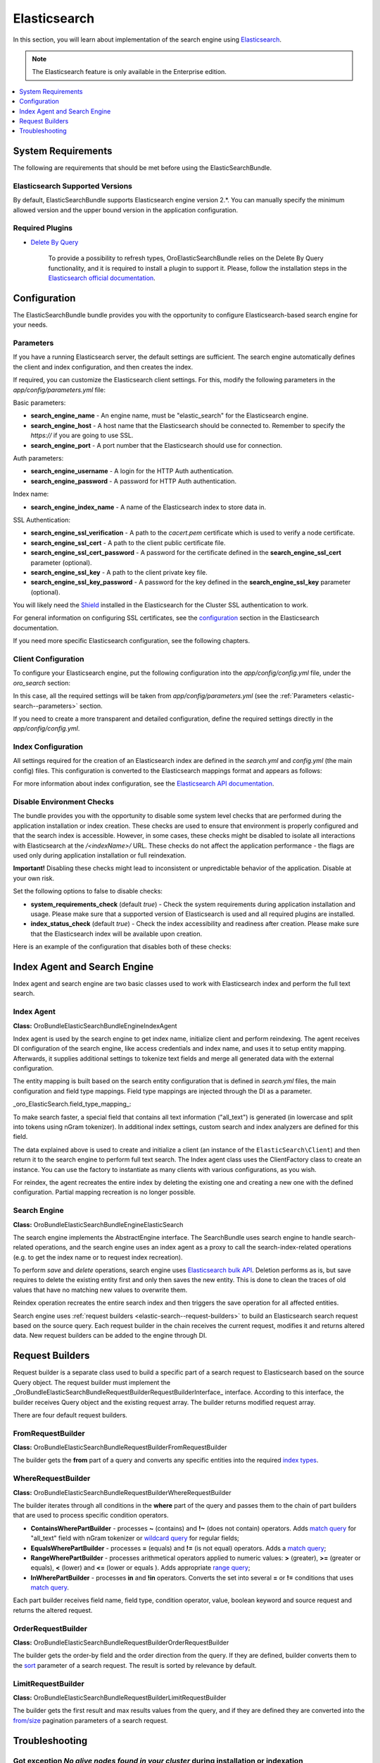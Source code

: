.. _elastic-search:

Elasticsearch
=============

In this section, you will learn about implementation of the search engine using `Elasticsearch <https://www.elastic.co/products/elasticsearch>`__.

.. note:: The Elasticsearch feature is only available in the Enterprise edition.

.. contents:: :local:
   :depth: 1

System Requirements
-------------------

The following are requirements that should be met before using the ElasticSearchBundle.

Elasticsearch Supported Versions
^^^^^^^^^^^^^^^^^^^^^^^^^^^^^^^^

By default, ElasticSearchBundle supports Elasticsearch engine version 2.*. You can manually specify the minimum allowed version and the upper bound version in the application configuration.

Required Plugins
^^^^^^^^^^^^^^^^

* `Delete By Query <https://www.elastic.co/guide/en/elasticsearch/plugins/2.4/plugins-delete-by-query.html>`_

   To provide a possibility to refresh types, OroElasticSearchBundle relies on the Delete By Query functionality, and it is required to install a plugin to support it. Please, follow the installation steps in the `Elasticsearch official documentation <https://www.elastic.co/guide/en/elasticsearch/plugins/2.4/index.html>`_.

Configuration
-------------

The ElasticSearchBundle bundle provides you with the opportunity to configure Elasticsearch-based search engine for your needs.

.. _elastic-search--parameters:

Parameters
^^^^^^^^^^

If you have a running Elasticsearch server, the default settings are sufficient. The search engine automatically defines the client and index configuration, and then creates the index.

If required, you can customize the Elasticsearch client settings. For this, modify the following parameters in the `app/config/parameters.yml` file:

Basic parameters:

* **search_engine_name** - An engine name, must be "elastic_search" for the Elasticsearch engine.
* **search_engine_host** - A host name that the Elasticsearch should be connected to. Remember to specify the `https://` if you are going to use SSL.
* **search_engine_port** - A port number that the Elasticsearch should use for connection.

Auth parameters:

* **search_engine_username** - A login for the HTTP Auth authentication.
* **search_engine_password** - A password for HTTP Auth authentication.

Index name:

* **search_engine_index_name** - A name of the Elasticsearch index to store data in.

SSL Authentication:

* **search_engine_ssl_verification** - A path to the `cacert.pem` certificate which is used to verify a node certificate.
* **search_engine_ssl_cert** - A path to the client public certificate file.
* **search_engine_ssl_cert_password** - A password for the certificate defined in the **search_engine_ssl_cert** parameter (optional).
* **search_engine_ssl_key** - A path to the client private key file.
* **search_engine_ssl_key_password** - A password for the key defined in the **search_engine_ssl_key** parameter (optional).

You will likely need the `Shield <https://www.elastic.co/products/shield>`_ installed in the Elasticsearch for the Cluster SSL authentication to work.

For general information on configuring SSL certificates, see the `configuration <https://www.elastic.co/guide/en/elasticsearch/client/php-api/current/configuration.html>`_ section in the Elasticsearch documentation.

If you need more specific Elasticsearch configuration, see the following chapters.

Client Configuration
^^^^^^^^^^^^^^^^^^^^

To configure your Elasticsearch engine, put the following configuration into the `app/config/config.yml` file, under the `oro_search` section:

.. code-block:: none
    :linenos:

    oro_search:
       engine: "elastic_search"

In this case, all the required settings will be taken from `app/config/parameters.yml` (see the :ref:`Parameters <elastic-search--parameters>` section.

If you need to create a more transparent and detailed configuration, define the required settings directly in the `app/config/config.yml`.

.. code-block:: none
    :linenos:

    oro_search:
       engine: "elastic_search"
       engine_parameters:
           client:
               hosts: ['192.168.10.5:9200', '192.168.15.7:9200']
               # other configuration options for which setters exist in ElasticSearch\ClientBuilder class
               # (e.g. retries option can be used as setRetries() method exists)
               retries: 1

Index Configuration
^^^^^^^^^^^^^^^^^^^

All settings required for the creation of an Elasticsearch index are defined in the `search.yml` and `config.yml` (the main config) files. This configuration is converted to the Elasticsearch mappings format and appears as follows:

.. code-block:: none
    :linenos:

    oro_search:
       engine_parameters:
           client:
               # ... client configuration
           index:
               index: <indexName>
               body:
                   mappings:                               # mapping parameters
                       <entityTypeName-1>:                 # a name of the type
                           properties:
                               <entityField-1>:            # a name of the field
                                   type:   string          # a type of the field
                               # ... list of entity fields
                               <entityField-N>:
                                   type:   string
                       # ... list of types
                       <entityTypeName-N>:
                           properties:
                               <entityField-1>:
                                   type:   string

For more information about index configuration, see the
`Elasticsearch API documentation <https://www.elastic.co/guide/en/elasticsearch/client/php-api/current/index_management.html>`_.

Disable Environment Checks
^^^^^^^^^^^^^^^^^^^^^^^^^^

The bundle provides you with the opportunity to disable some system level checks that are performed during the application installation or index creation. These checks are used to ensure that environment is properly configured and that the search index is accessible. 
However, in some cases, these checks might be disabled to isolate all interactions with Elasticsearch at the `/<indexName>/` URL. These checks do not affect the application performance - the flags are used only during application installation or full reindexation.

**Important!** Disabling these checks might lead to inconsistent or unpredictable behavior of the application. Disable at your own risk.

Set the following options to false to disable checks:

* **system_requirements_check** (default `true`) - Check the system requirements during application installation and usage. Please make sure that a supported version of Elasticsearch is used and all required plugins are installed.

* **index_status_check** (default `true`) - Check the index accessibility and readiness after creation. Please make sure that the Elasticsearch index will be available upon creation.

Here is an example of the configuration that disables both of these checks:

.. code-block:: none
    :linenos:

    oro_search:
       engine_parameters:
           system_requirements_check: false
           index_status_check: false

Index Agent and Search Engine
-----------------------------

Index agent and search engine are two basic classes used to work with Elasticsearch index and perform the full text search.


Index Agent
^^^^^^^^^^^

**Class:** Oro\Bundle\ElasticSearchBundle\Engine\IndexAgent

Index agent is used by the search engine to get index name, initialize client and perform reindexing.
The agent receives DI configuration of the search engine, like access credentials and index name, and uses it to setup entity mapping.
Afterwards, it supplies additional settings to tokenize text fields and merge all generated data with the external configuration.

The entity mapping is built based on the search entity configuration that is defined in `search.yml` files, the main configuration and
field type mappings. Field type mappings are injected through the DI as a parameter.

_oro\_ElasticSearch.field\_type\_mapping_:

.. code-block:: none
    :linenos:

    text:
       type: string
       store: true
       index: not_analyzed
    decimal:
       type: double
       store: true
    integer:
       type: integer
       store: true
    datetime:
       type: date
       store: true
       format: "yyyy-MM-dd HH:mm:ss||yyyy-MM-dd"

To make search faster, a special field that contains all text information ("all_text") is generated (in lowercase and
split into tokens using nGram tokenizer). In additional index settings, custom search and index analyzers are defined for this field.

The data explained above is used to create and initialize a client (an instance of the ``ElasticSearch\Client``) and then return it to the
search engine to perform full text search. The Index agent class uses the ClientFactory class to create an instance. You can use the factory to instantiate as many clients with various configurations, as you wish.

For reindex, the agent recreates the entire index by deleting the existing one and creating a new one with the defined configuration.
Partial mapping recreation is no longer possible.

Search Engine
^^^^^^^^^^^^^

**Class:** Oro\Bundle\ElasticSearchBundle\Engine\ElasticSearch

The search engine implements the AbstractEngine interface. The SearchBundle uses search engine to handle search-related operations, and the
search engine uses an index agent as a proxy to call the search-index-related operations (e.g. to get the index name or
to request index recreation).

To perform *save* and *delete* operations, search engine uses `Elasticsearch bulk API <http://www.Elasticsearch.org/guide/en/Elasticsearch/reference/current/docs-bulk.html>`_.
Deletion performs as is, but save requires to delete the existing entity first and only then saves the new entity. This is done to clean the traces of old values that have no matching new values to overwrite them.

Reindex operation recreates the entire search index and then triggers the save operation for
all affected entities.

Search engine uses :ref:`request builders <elastic-search--request-builders>` to build an Elasticsearch search request
based on the source query. Each request builder in the chain receives the current request, modifies it and returns altered data.
New request builders can be added to the engine through DI.

.. _elastic-search--request-builders:

Request Builders
----------------

Request builder is a separate class used to build a specific part of a search request to Elasticsearch based on the
source Query object. The request builder must implement the
_\Oro\Bundle\ElasticSearchBundle\RequestBuilder\RequestBuilderInterface_ interface. According to this interface, the builder receives
Query object and the existing request array. The builder returns modified request array.

There are four default request builders.

FromRequestBuilder
^^^^^^^^^^^^^^^^^^

**Class:** Oro\Bundle\ElasticSearchBundle\RequestBuilder\FromRequestBuilder

The builder gets the **from** part of a query and converts any specific entities into the required
`index types <http://www.Elasticsearch.org/guide/en/Elasticsearch/reference/current/search-search.html>`_.


WhereRequestBuilder
^^^^^^^^^^^^^^^^^^^

**Class:** Oro\Bundle\ElasticSearchBundle\RequestBuilder\WhereRequestBuilder

The builder iterates through all conditions in the **where** part of the query and passes them to the chain of part builders that are used to process specific condition operators.

- **ContainsWherePartBuilder** - processes **~** (contains) and **!~** (does not contain) operators. Adds `match query <http://www.Elasticsearch.org/guide/en/Elasticsearch/reference/current/query-dsl-match-query.html>`_ for "all_text" field with nGram tokenizer or `wildcard query <http://www.Elasticsearch.org/guide/en/Elasticsearch/reference/current/query-dsl-wildcard-query.html>`_ for regular fields;

- **EqualsWherePartBuilder** - processes **=** (equals) and **!=** (is not equal) operators. Adds a  `match query <http://www.Elasticsearch.org/guide/en/Elasticsearch/reference/current/query-dsl-match-query.html>`_;

- **RangeWherePartBuilder** - processes arithmetical operators applied to numeric values: **>** (greater), **>=** (greater or equals), **<** (lower) and **<=** (lower or equals ). Adds appropriate `range query <http://www.Elasticsearch.org/guide/en/Elasticsearch/reference/current/query-dsl-range-query.html>`_;

- **InWherePartBuilder** - processes **in** and **!in** operators. Converts the set into several **=** or **!=** conditions that uses `match query <http://www.Elasticsearch.org/guide/en/Elasticsearch/reference/current/query-dsl-match-query.html>`_.

Each part builder receives field name, field type, condition operator, value, boolean keyword and source request and returns the altered request.

OrderRequestBuilder
^^^^^^^^^^^^^^^^^^^

**Class:** Oro\Bundle\ElasticSearchBundle\RequestBuilder\OrderRequestBuilder

The builder gets the order-by field and the order direction from the query. If they are defined, builder converts them to the
`sort <http://www.Elasticsearch.org/guide/en/Elasticsearch/reference/current/search-request-sort.html>`_ parameter of a search request.
The result is sorted by relevance by default.


LimitRequestBuilder
^^^^^^^^^^^^^^^^^^^

**Class:** Oro\Bundle\ElasticSearchBundle\RequestBuilder\LimitRequestBuilder

The builder gets the first result and max results values from the query, and if they are defined they are converted into the `from/size <http://www.ElasticSearch.org/guide/en/ElasticSearch/reference/current/search-request-from-size.html>`_ pagination parameters of a search request.

Troubleshooting
---------------

Got exception `No alive nodes found in your cluster` during installation or indexation
^^^^^^^^^^^^^^^^^^^^^^^^^^^^^^^^^^^^^^^^^^^^^^^^^^^^^^^^^^^^^^^^^^^^^^^^^^^^^^^^^^^^^^

Check if Elasticsearch instance is turned on and accessible. The easiest way to do that is to try connecting to the Elasticsearch
host and port using the `curl` utility.

The following is an example of an invalid response when the Elastic search is not available:

.. code-block:: none
    :linenos:

    > curl localhost:9200
    curl: (7) couldn't connect to host


To fix this issue, please, turn on Elasticsearch and make sure that it is available, e.g. the host is resolved to the
appropriate IP address and the port is open.

The following is the example of a valid response when the Elasticsearch is available:

.. code-block:: none
    :linenos:

    > curl localhost:9200
    {
     "name" : "Llyron",
     "cluster_name" : "Elasticsearch",
     "version" : {
       "number" : "2.3.1",
       "build_hash" : "bd980929010aef404e7cb0843e61d0665269fc39",
       "build_timestamp" : "2016-04-04T12:25:05Z",
       "build_snapshot" : false,
       "lucene_version" : "5.5.0"
     },
     "tagline" : "You Know, for Search"
    }



